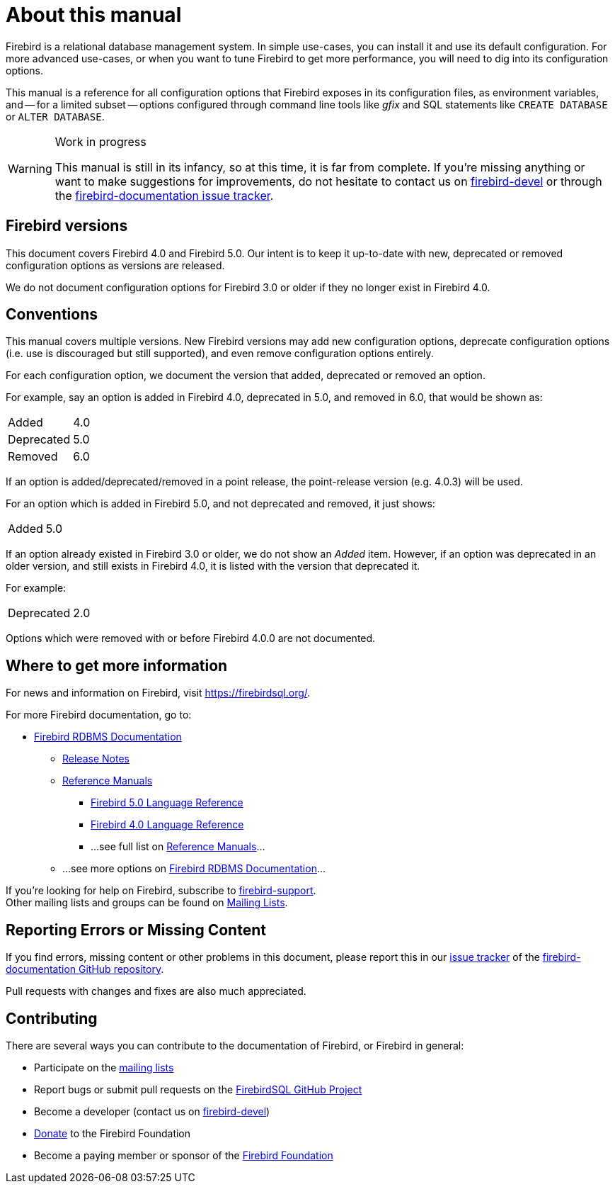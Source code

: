 [#fbconf-intro]
= About this manual

Firebird is a relational database management system.
In simple use-cases, you can install it and use its default configuration.
For more advanced use-cases, or when you want to tune Firebird to get more performance, you will need to dig into its configuration options.

This manual is a reference for all configuration options that Firebird exposes in its configuration files, as environment variables, and -- for a limited subset -- options configured through command line tools like _gfix_ and SQL statements like `CREATE DATABASE` or `ALTER DATABASE`.

.Work in progress
[WARNING]
====
This manual is still in its infancy, so at this time, it is far from complete.
If you're missing anything or want to make suggestions for improvements, do not hesitate to contact us on https://groups.google.com/g/firebird-devel[firebird-devel^] or through the https://github.com/FirebirdSQL/firebird-documentation/issues[firebird-documentation issue tracker^].
====

[#fbconf-intro-versions]
== Firebird versions

This document covers Firebird 4.0 and Firebird 5.0.
Our intent is to keep it up-to-date with new, deprecated or removed configuration options as versions are released.

We do not document configuration options for Firebird 3.0 or older if they no longer exist in Firebird 4.0.

[#fbconf-intro-conventions]
== Conventions

This manual covers multiple versions.
New Firebird versions may add new configuration options, deprecate configuration options (i.e. use is discouraged but still supported), and even remove configuration options entirely.

For each configuration option, we document the version that added, deprecated or removed an option.

For example, say an option is added in Firebird 4.0, deprecated in 5.0, and removed in 6.0, that would be shown as:

[horizontal.compact]
Added:: 4.0
Deprecated:: 5.0
Removed:: 6.0

If an option is added/deprecated/removed in a point release, the point-release version (e.g. 4.0.3) will be used.

For an option which is added in Firebird 5.0, and not deprecated and removed, it just shows:

[horizontal.compact]
Added:: 5.0

If an option already existed in Firebird 3.0 or older, we do not show an _Added_ item.
However, if an option was deprecated in an older version, and still exists in Firebird 4.0, it is listed with the version that deprecated it.

For example:

[horizontal.compact]
Deprecated:: 2.0

Options which were removed with or before Firebird 4.0.0 are not documented.

// TODO Document how we handle changes between versions (e.g. new config values or changes in behaviour)

[#fbconf-intro-other]
== Where to get more information

For news and information on Firebird, visit https://firebirdsql.org/[].

For more Firebird documentation, go to:

* https://firebirdsql.org/en/firebird-rdbms/[Firebird RDBMS Documentation]
** https://firebirdsql.org/en/release-notes/[Release Notes]
** https://firebirdsql.org/en/reference-manuals/[Reference Manuals]
*** https://firebirdsql.org/file/documentation/html/en/refdocs/fblangref50/firebird-50-language-reference.html[Firebird 5.0 Language Reference]
*** https://firebirdsql.org/file/documentation/html/en/refdocs/fblangref40/firebird-40-language-reference.html[Firebird 4.0 Language Reference]
*** ...see full list on https://firebirdsql.org/en/reference-manuals/[Reference Manuals]...
** ...see more options on https://firebirdsql.org/en/firebird-rdbms/[Firebird RDBMS Documentation]...

If you're looking for help on Firebird, subscribe to https://groups.google.com/g/firebird-support[firebird-support^]. +
Other mailing lists and groups can be found on https://firebirdsql.org/en/mailing-lists/[Mailing Lists].

[#fbconf-intro-bugs]
== Reporting Errors or Missing Content

If you find errors, missing content or other problems in this document, please report this in our https://github.com/FirebirdSQL/firebird-documentation/issues[issue tracker^] of the https://github.com/FirebirdSQL/firebird-documentation[firebird-documentation GitHub repository^].

Pull requests with changes and fixes are also much appreciated.

[#fbconf-intro-contrib]
== Contributing

There are several ways you can contribute to the documentation of Firebird, or Firebird in general:

* Participate on the https://firebirdsql.org/en/mailing-lists/[mailing lists]
* Report bugs or submit pull requests on the https://github.com/FirebirdSQL/[FirebirdSQL GitHub Project^]
* Become a developer (contact us on https://groups.google.com/g/firebird-devel[firebird-devel^])
* https://firebirdsql.org/en/donate/[Donate] to the Firebird Foundation
* Become a paying member or sponsor of the https://firebirdsql.org/en/firebird-foundation/[Firebird Foundation]
